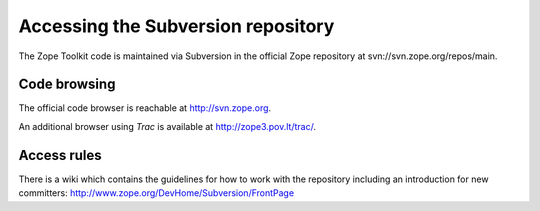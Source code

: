 Accessing the Subversion repository
===================================

The Zope Toolkit code is maintained via Subversion in the official Zope
repository at svn://svn.zope.org/repos/main.

Code browsing
-------------

The official code browser is reachable at http://svn.zope.org.

An additional browser using `Trac` is available at
http://zope3.pov.lt/trac/.

Access rules
------------

There is a wiki which contains the guidelines for how to work with the
repository including an introduction for new committers:
http://www.zope.org/DevHome/Subversion/FrontPage
